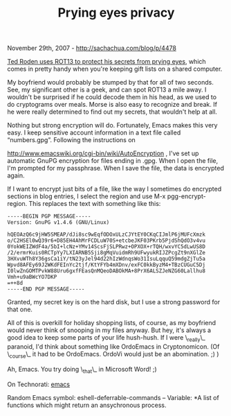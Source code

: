 #+TITLE: Prying eyes privacy

November 29th, 2007 -
[[http://sachachua.com/blog/p/4478][http://sachachua.com/blog/p/4478]]

[[http://tedroden.com/emacs/prying_eyes_privacy.ejr][Ted Roden uses
ROT13 to protect his secrets from prying eyes]], which
 comes in pretty handy when you're keeping gift lists on a shared
 computer.

My boyfriend would probably be stumped by that for all of two seconds.
 See, my significant other is a geek, and can spot ROT13 a mile away. I
 wouldn't be surprised if he could decode them in his head, as we used
 to do cryptograms over meals. Morse is also easy to recognize and
 break. If he were really determined to find out my secrets, that
 wouldn't help at all.

Nothing but strong encryption will do. Fortunately, Emacs makes this
 very easy. I keep sensitive account information in a text file called
 “numbers.gpg”. Following the instructions on

[[http://www.emacswiki.org/cgi-bin/wiki/AutoEncryption][http://www.emacswiki.org/cgi-bin/wiki/AutoEncryption]]
, I've set up
 automatic GnuPG encryption for files ending in .gpg. When I open the
 file, I'm prompted for my passphrase. When I save the file, the data
 is encrypted again.

If I want to encrypt just bits of a file, like the way I sometimes do
 encrypted sections in blog entries, I select the region and use M-x
 pgg-encrypt-region. This replaces the text with something like this:

#+BEGIN_EXAMPLE
    -----BEGIN PGP MESSAGE-----
    Version: GnuPG v1.4.6 (GNU/Linux)

    hQEOAzQ6c9jHW5SMEAP/dJi8sc9wEqfODOxULzCJYtEY0CKqCIJmlP6jMUFcXmzk
    o/C2HSEl0wQ39r6+D85EH4AhMrFCDLuW70S+etcbeJKF03PKrb5PjdShQdO3v4vu
    0YokWEIZWdF4a/5bI+lcNz+YMv14ScsFjSLPRwz+OPXOX+rTQH/wxvYC5dLwUS8D
    /2/ermrKuis0RCTpYy7LXIARNB5Sji8gMqVuidmRh9UFwyukRIJZPcgZt9nXGlZe
    3HXvuWTh8Y36gsCa1iY/tN23yJel94d22hIzWdnqsWo31IsuLqquQ59mdgZjTu5a
    Wpvd8AFEy69J2WKdFEInYc2tjf/KtYFYb4mXDnv/exFC0kkByzM4+TBzCUGuC5Dj
    I0lwZnGOMTPvkW88Uru6gxfFEasQnMQeoDABOkMA+8PrX6ALSZJeNZG60Lallhu8
    Vmh+u9aBWcYO7DKP
    =++8d
    -----END PGP MESSAGE-----
#+END_EXAMPLE

Granted, my secret key is on the hard disk, but I use a strong
 password for that one.

All of this is overkill for holiday shopping lists, of course, as my
 boyfriend would never think of snooping in my files anyway. But hey,
 it's always a good idea to keep some parts of your life hush-hush. If
 I were \_really\_ paranoid, I'd think about something like OrdoEmacs in
 Cryptonomicon. (Of \_course\_ it had to be OrdoEmacs. OrdoVi would just
 be an abomination. ;) )

Ah, Emacs. You try doing \_that\_ in Microsoft Word! ;)

On Technorati: [[http://www.technorati.com/tag/emacs][emacs]]

Random Emacs symbol: eshell-deferrable-commands -- Variable: *A list of
functions which might return an ansychronous process.
